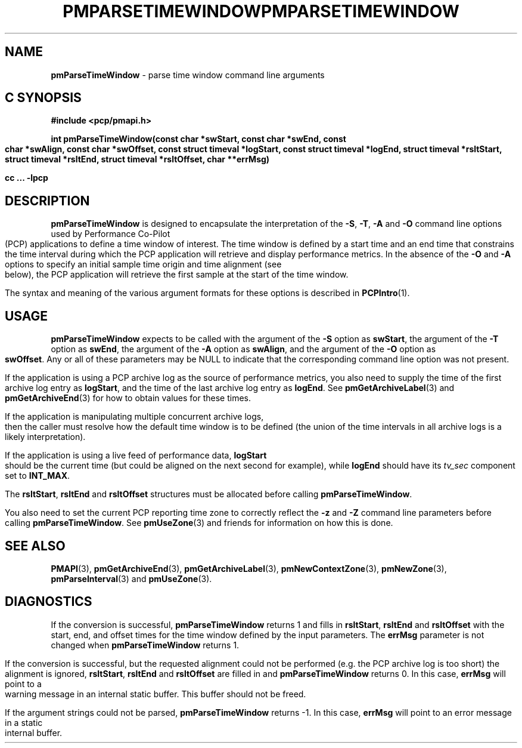 .\" DO NOT EDIT THIS FILE ... source is constricted from
.\" pmparsetimewindow.x and other pieces in isms/pcp/man/common
'\"macro stdmacro
.\"
.\" Copyright (c) 2000-2004 Silicon Graphics, Inc.  All Rights Reserved.
.\" 
.\" This program is free software; you can redistribute it and/or modify it
.\" under the terms of the GNU General Public License as published by the
.\" Free Software Foundation; either version 2 of the License, or (at your
.\" option) any later version.
.\" 
.\" This program is distributed in the hope that it will be useful, but
.\" WITHOUT ANY WARRANTY; without even the implied warranty of MERCHANTABILITY
.\" or FITNESS FOR A PARTICULAR PURPOSE.  See the GNU General Public License
.\" for more details.
.\" 
.\" You should have received a copy of the GNU General Public License along
.\" with this program; if not, write to the Free Software Foundation, Inc.,
.\" 59 Temple Place, Suite 330, Boston, MA  02111-1307 USA
.\" 
.\" Contact information: Silicon Graphics, Inc., 1500 Crittenden Lane,
.\" Mountain View, CA 94043, USA, or: http://www.sgi.com
.\"
.ie \(.g \{\
.\" ... groff (hack for khelpcenter, man2html, etc.)
.TH PMPARSETIMEWINDOW 3 "SGI" "Performance Co-Pilot"
\}
.el \{\
.if \nX=0 .ds x} PMPARSETIMEWINDOW 3 "SGI" "Performance Co-Pilot"
.if \nX=1 .ds x} PMPARSETIMEWINDOW 3 "Performance Co-Pilot"
.if \nX=2 .ds x} PMPARSETIMEWINDOW 3 "" "\&"
.if \nX=3 .ds x} PMPARSETIMEWINDOW "" "" "\&"
.TH \*(x}
.rr X
\}
.SH NAME
\f3pmParseTimeWindow\f1 \- parse time window command line arguments
.SH "C SYNOPSIS"
.ft 3
#include <pcp/pmapi.h>
.sp
int pmParseTimeWindow(const char *swStart, const char *swEnd,
const char *swAlign, const char *swOffset,
const struct timeval *logStart, const struct timeval *logEnd,
struct timeval *rsltStart, struct timeval *rsltEnd, struct timeval *rsltOffset,
char **errMsg)
.sp
cc ... \-lpcp
.ft 1
.SH DESCRIPTION
.B pmParseTimeWindow
is designed to encapsulate the interpretation of the 
.BR \-S ,
.BR \-T ,
.B \-A
and
.B \-O
command line options used by Performance Co-Pilot (PCP) applications
to define a time window of interest.
The time window is defined by a start time and an end time that constrains
the time interval during which the PCP application will retrieve and
display performance metrics.  In the absence of the
.B \-O
and
.B \-A
options to specify an initial sample time origin
and time alignment (see below), the PCP application
will retrieve the first sample at the start of the time window.
.P
The syntax and meaning of the various argument formats for these options
is described in
.BR PCPIntro (1).
.SH USAGE
.B pmParseTimeWindow
expects to be called with the argument of the
.B \-S
option as
.BR swStart ,
the argument of the
.B \-T
option as
.BR swEnd ,
the argument of the
.B \-A
option as
.BR swAlign ,
and the argument of the
.B \-O
option as
.BR swOffset .
Any or all of these parameters may be NULL
to indicate that the corresponding command line option was not
present.
.P
If the application is using a PCP archive log as the source
of performance metrics, you also
need to supply the time of the first archive log entry as
.BR logStart ,
and the time of the last archive log entry as
.BR logEnd .
See
.BR pmGetArchiveLabel (3)
and
.BR pmGetArchiveEnd (3)
for how to obtain values for these times.
.P
If the application is manipulating multiple concurrent archive
logs, then the caller must resolve how the default time window
is to be defined (the union of the time intervals in all archive
logs is a likely interpretation).
.P
If the application is using a live feed of performance data,
.B logStart
should be the current time (but could be aligned on the next second
for example), while
.B logEnd
should have its
.I tv_sec
component set to
.BR INT_MAX .
.P
The
.BR rsltStart ,
.B rsltEnd
and
.B rsltOffset
structures must be allocated before calling
.BR pmParseTimeWindow .
.P
You also need to set the current PCP reporting time zone to correctly
reflect the
.B \-z
and
.B \-Z
command line parameters before calling
.BR pmParseTimeWindow .
See
.BR pmUseZone (3)
and friends for information on how this is done.
.SH SEE ALSO
.BR PMAPI (3),
.BR pmGetArchiveEnd (3),
.BR pmGetArchiveLabel (3),
.BR pmNewContextZone (3),
.BR pmNewZone (3),
.BR pmParseInterval (3)
and
.BR pmUseZone (3).
.SH DIAGNOSTICS
If the conversion is successful,
.B pmParseTimeWindow
returns 1 and fills in
.BR rsltStart ,
.B rsltEnd
and
.B rsltOffset
with the start, end, and offset times for the time window defined by the input
parameters.  
The
.B errMsg
parameter is not changed when
.BR pmParseTimeWindow
returns 1.
.P
If the conversion is successful, but the requested alignment could not be
performed (e.g. the PCP archive log is too short) the alignment is
ignored,
.BR rsltStart ,
.B rsltEnd
and
.B rsltOffset
are filled in and
.BR pmParseTimeWindow
returns 0.
In this case,
.B errMsg
will point to a warning message in an internal static buffer.
This buffer should not be freed.
.P
If the argument strings could not be parsed,
.B pmParseTimeWindow
returns -1.
In this case,
.BR errMsg
will point to an error message
in a static internal buffer.
